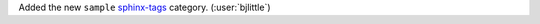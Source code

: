 Added the new ``sample`` `sphinx-tags <https://github.com/melissawm/sphinx-tags>`__ category.
(:user:`bjlittle`)
